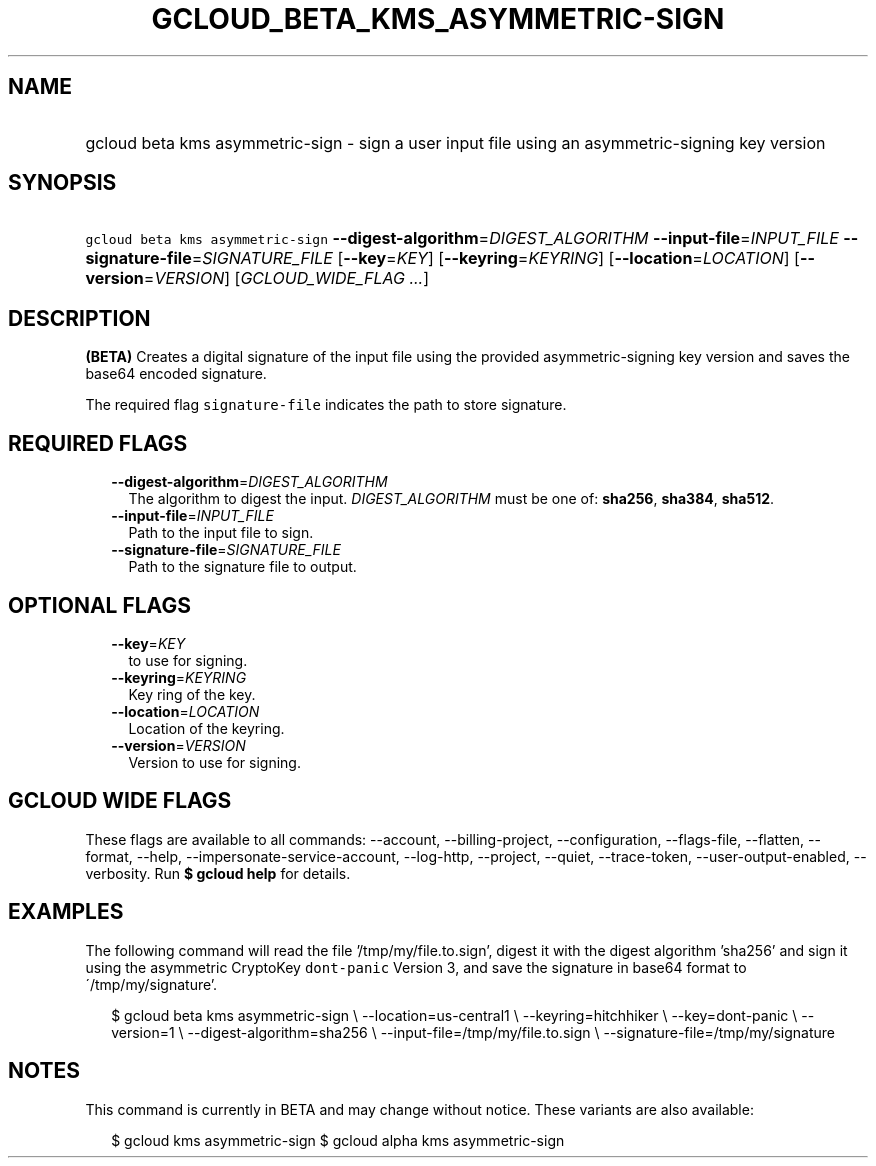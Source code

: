 
.TH "GCLOUD_BETA_KMS_ASYMMETRIC\-SIGN" 1



.SH "NAME"
.HP
gcloud beta kms asymmetric\-sign \- sign a user input file using an asymmetric\-signing key version



.SH "SYNOPSIS"
.HP
\f5gcloud beta kms asymmetric\-sign\fR \fB\-\-digest\-algorithm\fR=\fIDIGEST_ALGORITHM\fR \fB\-\-input\-file\fR=\fIINPUT_FILE\fR \fB\-\-signature\-file\fR=\fISIGNATURE_FILE\fR [\fB\-\-key\fR=\fIKEY\fR] [\fB\-\-keyring\fR=\fIKEYRING\fR] [\fB\-\-location\fR=\fILOCATION\fR] [\fB\-\-version\fR=\fIVERSION\fR] [\fIGCLOUD_WIDE_FLAG\ ...\fR]



.SH "DESCRIPTION"

\fB(BETA)\fR Creates a digital signature of the input file using the provided
asymmetric\-signing key version and saves the base64 encoded signature.

The required flag \f5signature\-file\fR indicates the path to store signature.



.SH "REQUIRED FLAGS"

.RS 2m
.TP 2m
\fB\-\-digest\-algorithm\fR=\fIDIGEST_ALGORITHM\fR
The algorithm to digest the input. \fIDIGEST_ALGORITHM\fR must be one of:
\fBsha256\fR, \fBsha384\fR, \fBsha512\fR.

.TP 2m
\fB\-\-input\-file\fR=\fIINPUT_FILE\fR
Path to the input file to sign.

.TP 2m
\fB\-\-signature\-file\fR=\fISIGNATURE_FILE\fR
Path to the signature file to output.


.RE
.sp

.SH "OPTIONAL FLAGS"

.RS 2m
.TP 2m
\fB\-\-key\fR=\fIKEY\fR
to use for signing.

.TP 2m
\fB\-\-keyring\fR=\fIKEYRING\fR
Key ring of the key.

.TP 2m
\fB\-\-location\fR=\fILOCATION\fR
Location of the keyring.

.TP 2m
\fB\-\-version\fR=\fIVERSION\fR
Version to use for signing.


.RE
.sp

.SH "GCLOUD WIDE FLAGS"

These flags are available to all commands: \-\-account, \-\-billing\-project,
\-\-configuration, \-\-flags\-file, \-\-flatten, \-\-format, \-\-help,
\-\-impersonate\-service\-account, \-\-log\-http, \-\-project, \-\-quiet,
\-\-trace\-token, \-\-user\-output\-enabled, \-\-verbosity. Run \fB$ gcloud
help\fR for details.



.SH "EXAMPLES"

The following command will read the file '/tmp/my/file.to.sign', digest it with
the digest algorithm 'sha256' and sign it using the asymmetric CryptoKey
\f5dont\-panic\fR Version 3, and save the signature in base64 format to
\'/tmp/my/signature'.

.RS 2m
$ gcloud beta kms asymmetric\-sign \e
\-\-location=us\-central1 \e
\-\-keyring=hitchhiker \e
\-\-key=dont\-panic \e
\-\-version=1 \e
\-\-digest\-algorithm=sha256 \e
\-\-input\-file=/tmp/my/file.to.sign \e
\-\-signature\-file=/tmp/my/signature
.RE



.SH "NOTES"

This command is currently in BETA and may change without notice. These variants
are also available:

.RS 2m
$ gcloud kms asymmetric\-sign
$ gcloud alpha kms asymmetric\-sign
.RE

